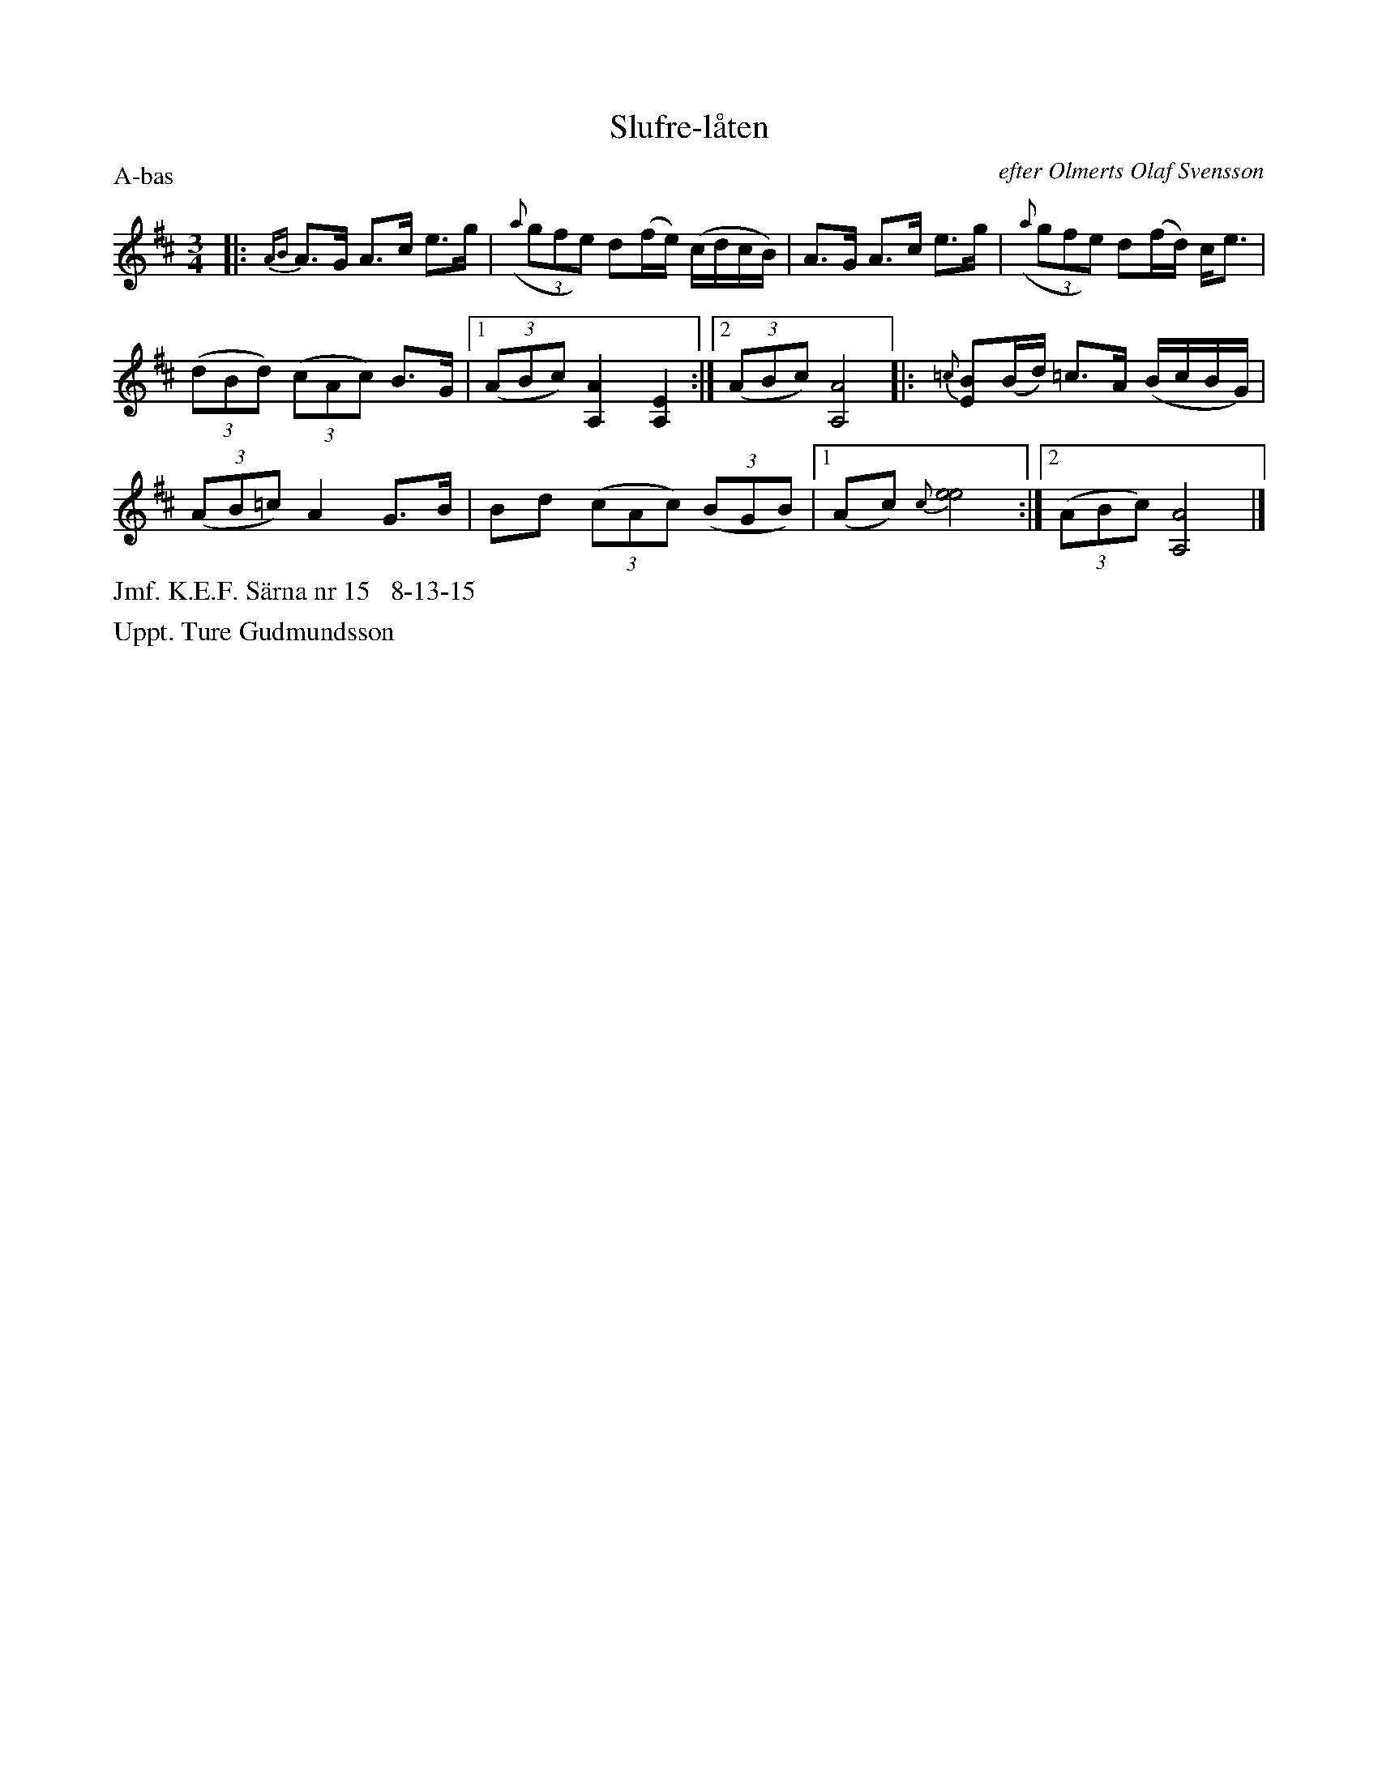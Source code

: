 X: 0020
T: Slufre-l\aaten
O: efter Olmerts Olaf Svensson
%R: polska
B: Paul B\"ackstr\"om's "L\aatar fr\aan Dalarna" collection" 1974
Z: 2022 John Chambers <jc:trillian.mit.edu>
M: 3/4
L: 1/16
P: A-bas
K: Amix
%%slurgraces 1
%%graceslurs 1
% - - - - - - - - - -
|: {AB}A3G A3c e3g | (3({a}g2f2e2) d2(fe) (cdcB) \
| A3G A3c e3g | (3({a}g2f2e2) d2(fd) ce3 |
(3(d2B2d2) (3(c2A2c2) B3G |[1 (3(A2B2c2) [A4A,4] [E4A,4] \
:|[2 (3(A2B2c2) [A8A,8] |: {=c}[B2E2](Bd) =c3A (BcBG) |
(3(A2B2=c2) A4 G3B | B2d2 (3(c2A2c2) (3(B2G2B2) \
|[1 (A2c2) {c}[e8e8] :|[2 (3(A2B2c2) [A8A,8] |]
% - - - - - - - - - -
%%text Jmf. K.E.F. S\"arna nr 15   8-13-15
%%text Uppt. Ture Gudmundsson
